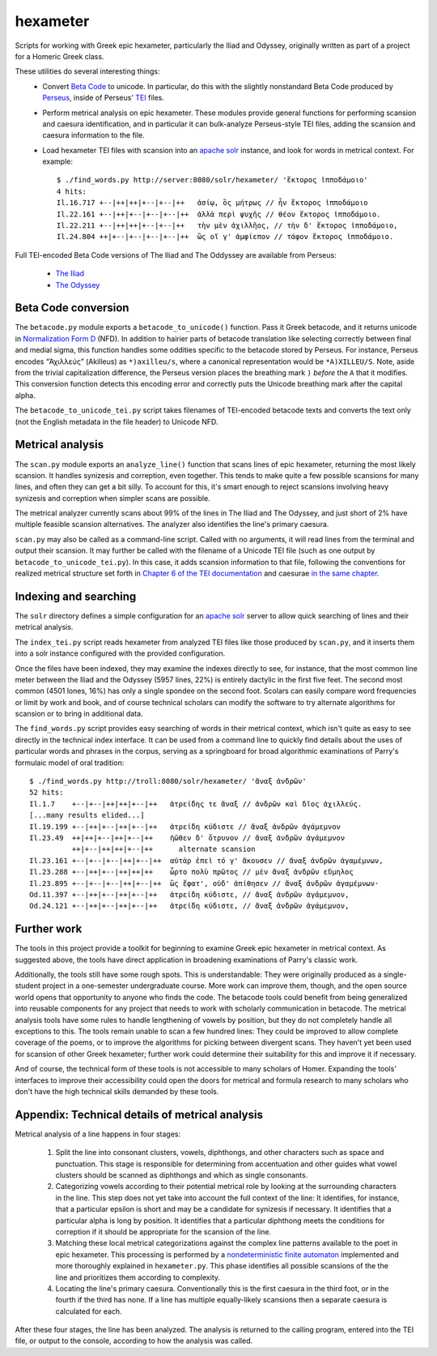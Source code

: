 hexameter
=========

Scripts for working with Greek epic hexameter, particularly the Iliad and
Odyssey, originally written as part of a project for a Homeric Greek class.

These utilities do several interesting things:
 * Convert `Beta Code <http://en.wikipedia.org/wiki/Beta_code>`_ to unicode.
   In particular, do this with the slightly nonstandard Beta Code produced
   by `Perseus <http://www.perseus.tufts.edu/>`_, inside of Perseus'
   `TEI <http://www.tei-c.org/>`_ files.
 * Perform metrical analysis on epic hexameter. These modules provide
   general functions for performing scansion and caesura identification, and
   in particular it can bulk-analyze Perseus-style TEI files, adding the
   scansion and caesura information to the file.
 * Load hexameter TEI files with scansion into an `apache solr
   <http://lucene.apache.org/solr/>`_ instance, and look for words in
   metrical context. For example::

     $ ./find_words.py http://server:8080/solr/hexameter/ 'ἕκτορος ἱπποδάμοιο'
     4 hits:
     Il.16.717 +--|++|++|+--|+--|++   ἀσίῳ, ὃς μήτρως // ἦν ἕκτορος ἱπποδάμοιο
     Il.22.161 +--|++|+--|+--|+--|++  ἀλλὰ περὶ ψυχῆς // θέον ἕκτορος ἱπποδάμοιο.
     Il.22.211 +--|++|++|+--|+--|++   τὴν μὲν ἀχιλλῆος, // τὴν δ' ἕκτορος ἱπποδάμοιο,
     Il.24.804 ++|+--|+--|+--|+--|++  ὣς οἵ γ' ἀμφίεπον // τάφον ἕκτορος ἱπποδάμοιο.

Full TEI-encoded Beta Code versions of The Iliad and The Oddyssey are
available from Perseus:

 * `The Iliad <http://www.perseus.tufts.edu/hopper/dltext?doc=Perseus%3Atext%3A1999.01.0133>`_
 * `The Odyssey <http://www.perseus.tufts.edu/hopper/dltext?doc=Perseus%3Atext%3A1999.01.0135>`_

Beta Code conversion
--------------------

The ``betacode.py`` module exports a ``betacode_to_unicode()`` function.
Pass it Greek betacode, and it returns unicode in `Normalization Form D
<http://en.wikipedia.org/wiki/Unicode_equivalence#Normalization>`_ (NFD). In
addition to hairier parts of betacode translation like selecting correctly
between final and medial sigma, this function handles some oddities specific
to the betacode stored by Perseus. For instance, Perseus encodes “Ἀχιλλεύς”
(Akilleus) as ``*)axilleu/s``, where a canonical representation would be
``*A)XILLEU/S``. Note, aside from the trivial capitalization difference, the
Perseus version places the breathing mark ``)`` *before* the ``A`` that it
modifies. This conversion function detects this encoding error and correctly
puts the Unicode breathing mark after the capital alpha.

The ``betacode_to_unicode_tei.py`` script takes filenames of TEI-encoded
betacode texts and converts the text only (not the English metadata in the
file header) to Unicode NFD.

Metrical analysis
-----------------

The ``scan.py`` module exports an ``analyze_line()`` function that scans
lines of epic hexameter, returning the most likely scansion. It handles
synizesis and correption, even together. This tends to make quite a few
possible scansions for many lines, and often they can get a bit silly. To
account for this, it's smart enough to reject scansions involving heavy
synizesis and correption when simpler scans are possible.

The metrical analyzer currently scans about 99% of the lines in The Iliad
and The Odyssey, and just short of 2% have multiple feasible scansion
alternatives. The analyzer also identifies the line's primary caesura.

``scan.py`` may also be called as a command-line script. Called with no
arguments, it will read lines from the terminal and output their scansion.
It may further be called with the filename of a Unicode TEI file (such as
one output by ``betacode_to_unicode_tei.py``). In this case, it adds
scansion information to that file, following the conventions for realized
metrical structure set forth in `Chapter 6 of the TEI documentation
<http://www.tei-c.org/release/doc/tei-p5-doc/en/html/VE.html#VEME>`_ and
caesurae `in the same chapter
<http://www.tei-c.org/release/doc/tei-p5-doc/en/html/VE.html#VESE>`_.

Indexing and searching
----------------------

The ``solr`` directory defines a simple configuration for an `apache solr
<http://lucene.apache.org/solr/>`_ server to allow quick searching of lines
and their metrical analysis.

The ``index_tei.py`` script reads hexameter from analyzed TEI files like
those produced by ``scan.py``, and it inserts them into a solr instance
configured with the provided configuration.

Once the files have been indexed, they may examine the indexes directly to
see, for instance, that the most common line meter between the Iliad and the
Odyssey (5957 lines, 22%) is entirely dactylic in the first five feet.
The second most common (4501 lones, 16%) has only a single spondee on the
second foot. Scolars can easily compare word frequencies or limit by work
and book, and of course technical scholars can modify the software to try
alternate algorithms for scansion or to bring in additional data.

The ``find_words.py`` script provides easy searching of words in their
metrical context, which isn't quite as easy to see directly in the technical
index interface. It can be used from a command line to quickly find details
about the uses of particular words and phrases in the corpus, serving as a
springboard for broad algorithmic examinations of Parry's formulaic model of
oral tradition::

  $ ./find_words.py http://troll:8080/solr/hexameter/ 'ἄναξ ἀνδρῶν'
  52 hits:
  Il.1.7    +--|+--|++|++|+--|++   ἀτρεί̈δης τε ἄναξ // ἀνδρῶν καὶ δῖος ἀχιλλεύς.
  [...many results elided...]
  Il.19.199 +--|++|+--|++|+--|++   ἀτρεί̈δη κύδιστε // ἄναξ ἀνδρῶν ἀγάμεμνον
  Il.23.49  ++|++|+--|++|+--|++    ἠῶθεν δ' ὄτρυνον // ἄναξ ἀνδρῶν ἀγάμεμνον
            ++|+--|++|++|+--|++      alternate scansion
  Il.23.161 +--|+--|+--|++|+--|++  αὐτὰρ ἐπεὶ τό γ' ἄκουσεν // ἄναξ ἀνδρῶν ἀγαμέμνων,
  Il.23.288 +--|++|+--|++|++|++    ὦρτο πολὺ πρῶτος // μὲν ἄναξ ἀνδρῶν εὔμηλος
  Il.23.895 +--|+--|+--|++|+--|++  ὣς ἔφατ', οὐδ' ἀπίθησεν // ἄναξ ἀνδρῶν ἀγαμέμνων·
  Od.11.397 +--|++|+--|++|+--|++   ἀτρεί̈δη κύδιστε, // ἄναξ ἀνδρῶν ἀγάμεμνον,
  Od.24.121 +--|++|+--|++|+--|++   ἀτρεί̈δη κύδιστε, // ἄναξ ἀνδρῶν ἀγάμεμνον,

Further work
------------

The tools in this project provide a toolkit for beginning to examine Greek
epic hexameter in metrical context. As suggested above, the tools have
direct application in broadening examinations of Parry's classic work.

Additionally, the tools still have some rough spots. This is understandable:
They were originally produced as a single-student project in a one-semester
undergraduate course. More work can improve them, though, and the open
source world opens that opportunity to anyone who finds the code. The
betacode tools could benefit from being generalized into reusable components
for any project that needs to work with scholarly communication in betacode.
The metrical analysis tools have some rules to handle lengthening of vowels
by position, but they do not completely handle all exceptions to this. The
tools remain unable to scan a few hundred lines: They could be improved to
allow complete coverage of the poems, or to improve the algorithms for
picking between divergent scans. They haven't yet been used for scansion of
other Greek hexameter; further work could determine their suitability for
this and improve it if necessary.

And of course, the technical form of these tools is not accessible to many
scholars of Homer. Expanding the tools' interfaces to improve their
accessibility could open the doors for metrical and formula research to many
scholars who don't have the high technical skills demanded by these tools.

Appendix: Technical details of metrical analysis
------------------------------------------------

Metrical analysis of a line happens in four stages:

 1. Split the line into consonant clusters, vowels, diphthongs, and
    other characters such as space and punctuation. This stage is
    responsible for determining from accentuation and other guides what
    vowel clusters should be scanned as diphthongs and which as single
    consonants.
 2. Categorizing vowels according to their potential metrical role by
    looking at the surrounding characters in the line. This step does not
    yet take into account the full context of the line: It identifies, for
    instance, that a particular epsilon is short and may be a candidate for
    synizesis if necessary. It identifies that a particular alpha is long by
    position. It identifies that a particular diphthong meets the conditions
    for correption if it should be appropriate for the scansion of the line.
 3. Matching these local metrical categorizations against the complex
    line patterns available to the poet in epic hexameter. This processing
    is performed by a `nondeterministic finite automaton
    <http://en.wikipedia.org/wiki/Nondeterministic_finite_automaton>`_ 
    implemented and more thoroughly explained in ``hexameter.py``. This
    phase identifies all possible scansions of the the line and prioritizes
    them according to complexity.
 4. Locating the line's primary caesura. Conventionally this is the first
    caesura in the third foot, or in the fourth if the third has none. If a
    line has multiple equally-likely scansions then a separate caesura is
    calculated for each.

After these four stages, the line has been analyzed. The analysis is
returned to the calling program, entered into the TEI file, or output to the
console, according to how the analysis was called.
